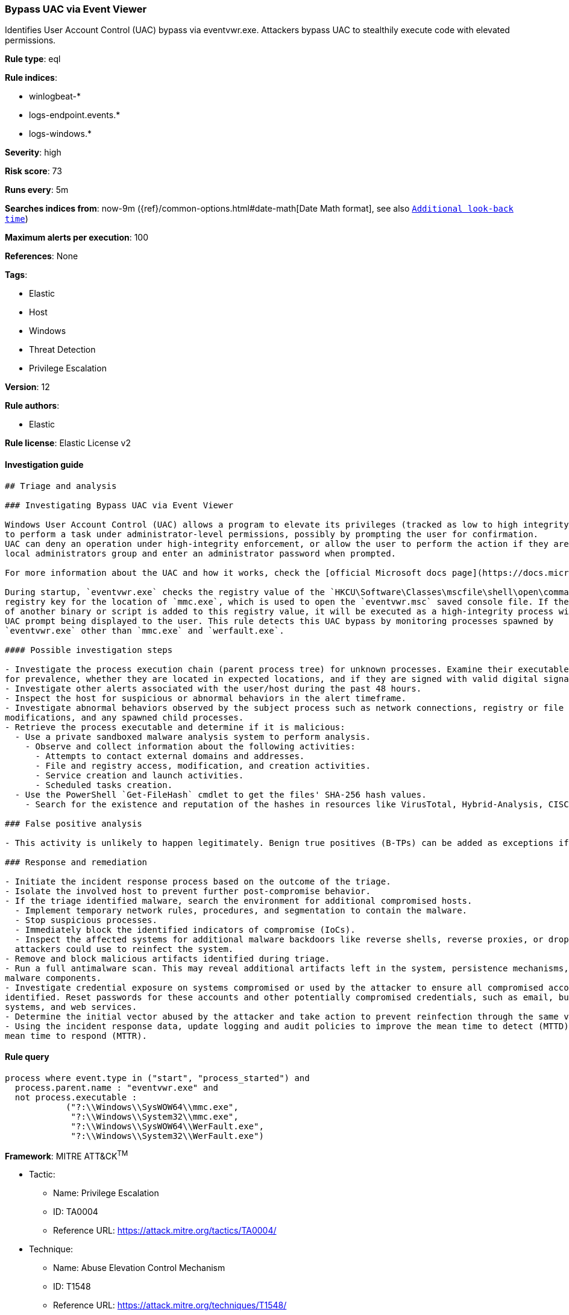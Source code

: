 [[prebuilt-rule-8-2-1-bypass-uac-via-event-viewer]]
=== Bypass UAC via Event Viewer

Identifies User Account Control (UAC) bypass via eventvwr.exe. Attackers bypass UAC to stealthily execute code with elevated permissions.

*Rule type*: eql

*Rule indices*: 

* winlogbeat-*
* logs-endpoint.events.*
* logs-windows.*

*Severity*: high

*Risk score*: 73

*Runs every*: 5m

*Searches indices from*: now-9m ({ref}/common-options.html#date-math[Date Math format], see also <<rule-schedule, `Additional look-back time`>>)

*Maximum alerts per execution*: 100

*References*: None

*Tags*: 

* Elastic
* Host
* Windows
* Threat Detection
* Privilege Escalation

*Version*: 12

*Rule authors*: 

* Elastic

*Rule license*: Elastic License v2


==== Investigation guide


[source, markdown]
----------------------------------
## Triage and analysis

### Investigating Bypass UAC via Event Viewer

Windows User Account Control (UAC) allows a program to elevate its privileges (tracked as low to high integrity levels) 
to perform a task under administrator-level permissions, possibly by prompting the user for confirmation.
UAC can deny an operation under high-integrity enforcement, or allow the user to perform the action if they are in the 
local administrators group and enter an administrator password when prompted.

For more information about the UAC and how it works, check the [official Microsoft docs page](https://docs.microsoft.com/en-us/windows/security/identity-protection/user-account-control/how-user-account-control-works).

During startup, `eventvwr.exe` checks the registry value of the `HKCU\Software\Classes\mscfile\shell\open\command`
registry key for the location of `mmc.exe`, which is used to open the `eventvwr.msc` saved console file. If the location
of another binary or script is added to this registry value, it will be executed as a high-integrity process without a
UAC prompt being displayed to the user. This rule detects this UAC bypass by monitoring processes spawned by
`eventvwr.exe` other than `mmc.exe` and `werfault.exe`.

#### Possible investigation steps

- Investigate the process execution chain (parent process tree) for unknown processes. Examine their executable files
for prevalence, whether they are located in expected locations, and if they are signed with valid digital signatures.
- Investigate other alerts associated with the user/host during the past 48 hours.
- Inspect the host for suspicious or abnormal behaviors in the alert timeframe.
- Investigate abnormal behaviors observed by the subject process such as network connections, registry or file
modifications, and any spawned child processes.
- Retrieve the process executable and determine if it is malicious:
  - Use a private sandboxed malware analysis system to perform analysis.
    - Observe and collect information about the following activities:
      - Attempts to contact external domains and addresses.
      - File and registry access, modification, and creation activities.
      - Service creation and launch activities.
      - Scheduled tasks creation.
  - Use the PowerShell `Get-FileHash` cmdlet to get the files' SHA-256 hash values.
    - Search for the existence and reputation of the hashes in resources like VirusTotal, Hybrid-Analysis, CISCO Talos, Any.run, etc.

### False positive analysis

- This activity is unlikely to happen legitimately. Benign true positives (B-TPs) can be added as exceptions if necessary.

### Response and remediation

- Initiate the incident response process based on the outcome of the triage.
- Isolate the involved host to prevent further post-compromise behavior.
- If the triage identified malware, search the environment for additional compromised hosts.
  - Implement temporary network rules, procedures, and segmentation to contain the malware.
  - Stop suspicious processes.
  - Immediately block the identified indicators of compromise (IoCs).
  - Inspect the affected systems for additional malware backdoors like reverse shells, reverse proxies, or droppers that
  attackers could use to reinfect the system.
- Remove and block malicious artifacts identified during triage.
- Run a full antimalware scan. This may reveal additional artifacts left in the system, persistence mechanisms, and
malware components.
- Investigate credential exposure on systems compromised or used by the attacker to ensure all compromised accounts are
identified. Reset passwords for these accounts and other potentially compromised credentials, such as email, business
systems, and web services.
- Determine the initial vector abused by the attacker and take action to prevent reinfection through the same vector.
- Using the incident response data, update logging and audit policies to improve the mean time to detect (MTTD) and the
mean time to respond (MTTR).
----------------------------------

==== Rule query


[source, js]
----------------------------------
process where event.type in ("start", "process_started") and
  process.parent.name : "eventvwr.exe" and
  not process.executable :
            ("?:\\Windows\\SysWOW64\\mmc.exe",
             "?:\\Windows\\System32\\mmc.exe",
             "?:\\Windows\\SysWOW64\\WerFault.exe",
             "?:\\Windows\\System32\\WerFault.exe")

----------------------------------

*Framework*: MITRE ATT&CK^TM^

* Tactic:
** Name: Privilege Escalation
** ID: TA0004
** Reference URL: https://attack.mitre.org/tactics/TA0004/
* Technique:
** Name: Abuse Elevation Control Mechanism
** ID: T1548
** Reference URL: https://attack.mitre.org/techniques/T1548/
* Sub-technique:
** Name: Bypass User Account Control
** ID: T1548.002
** Reference URL: https://attack.mitre.org/techniques/T1548/002/
